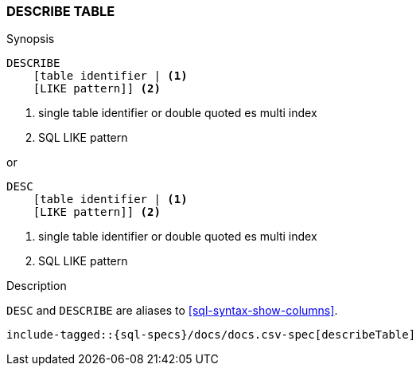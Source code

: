 [role="xpack"]
[testenv="basic"]
[[sql-syntax-describe-table]]
=== DESCRIBE TABLE

.Synopsis
[source, sql]
----
DESCRIBE
    [table identifier | <1>
    [LIKE pattern]] <2>
----

<1> single table identifier or double quoted es multi index
<2> SQL LIKE pattern

or 

[source, sql]
----
DESC 
    [table identifier | <1>
    [LIKE pattern]] <2>
----

<1> single table identifier or double quoted es multi index
<2> SQL LIKE pattern

.Description

`DESC` and `DESCRIBE` are aliases to <<sql-syntax-show-columns>>.

["source","sql",subs="attributes,callouts,macros"]
----
include-tagged::{sql-specs}/docs/docs.csv-spec[describeTable]
----
